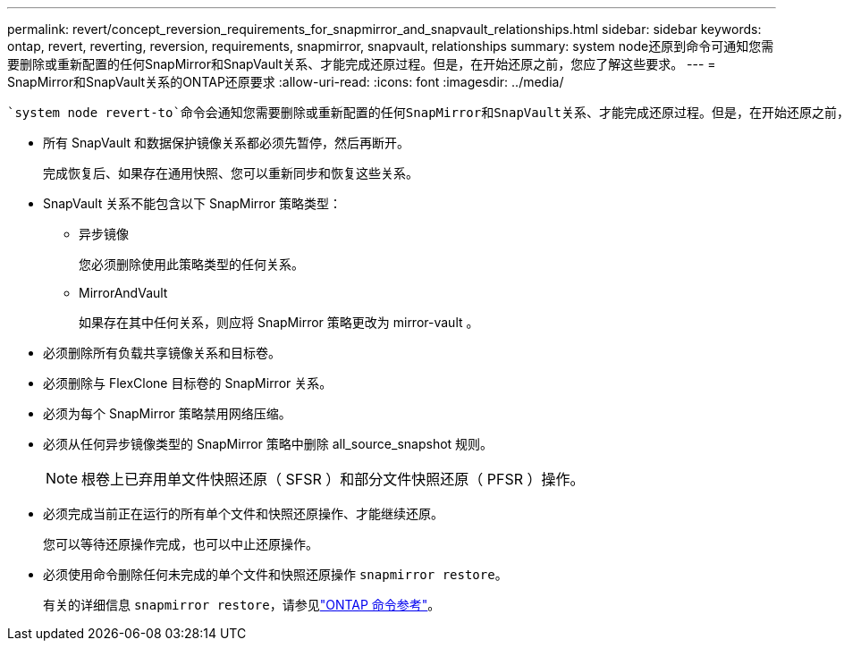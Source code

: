 ---
permalink: revert/concept_reversion_requirements_for_snapmirror_and_snapvault_relationships.html 
sidebar: sidebar 
keywords: ontap, revert, reverting, reversion, requirements, snapmirror, snapvault, relationships 
summary: system node还原到命令可通知您需要删除或重新配置的任何SnapMirror和SnapVault关系、才能完成还原过程。但是，在开始还原之前，您应了解这些要求。 
---
= SnapMirror和SnapVault关系的ONTAP还原要求
:allow-uri-read: 
:icons: font
:imagesdir: ../media/


[role="lead"]
 `system node revert-to`命令会通知您需要删除或重新配置的任何SnapMirror和SnapVault关系、才能完成还原过程。但是，在开始还原之前，您应了解这些要求。

* 所有 SnapVault 和数据保护镜像关系都必须先暂停，然后再断开。
+
完成恢复后、如果存在通用快照、您可以重新同步和恢复这些关系。

* SnapVault 关系不能包含以下 SnapMirror 策略类型：
+
** 异步镜像
+
您必须删除使用此策略类型的任何关系。

** MirrorAndVault
+
如果存在其中任何关系，则应将 SnapMirror 策略更改为 mirror-vault 。



* 必须删除所有负载共享镜像关系和目标卷。
* 必须删除与 FlexClone 目标卷的 SnapMirror 关系。
* 必须为每个 SnapMirror 策略禁用网络压缩。
* 必须从任何异步镜像类型的 SnapMirror 策略中删除 all_source_snapshot 规则。
+

NOTE: 根卷上已弃用单文件快照还原（ SFSR ）和部分文件快照还原（ PFSR ）操作。

* 必须完成当前正在运行的所有单个文件和快照还原操作、才能继续还原。
+
您可以等待还原操作完成，也可以中止还原操作。

* 必须使用命令删除任何未完成的单个文件和快照还原操作 `snapmirror restore`。
+
有关的详细信息 `snapmirror restore`，请参见link:https://docs.netapp.com/us-en/ontap-cli/snapmirror-restore.html["ONTAP 命令参考"^]。



